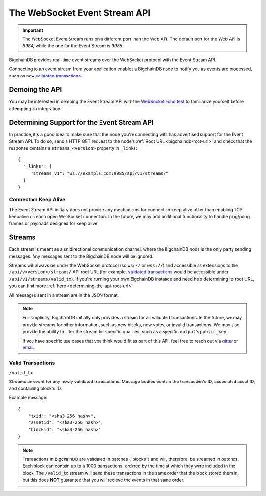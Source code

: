 The WebSocket Event Stream API
==============================

.. important::
    The WebSocket Event Stream runs on a different port than the Web API. The
    default port for the Web API is `9984`, while the one for the Event Stream
    is `9985`.

BigchainDB provides real-time event streams over the WebSocket protocol with
the Event Stream API.

Connecting to an event stream from your application enables a BigchainDB node
to notify you as events are processed, such as new `validated transactions <#valid-transactions>`_.


Demoing the API
---------------

You may be interested in demoing the Event Stream API with the `WebSocket echo test <http://websocket.org/echo.html>`_
to familiarize yourself before attempting an integration.


Determining Support for the Event Stream API
--------------------------------------------

In practice, it's a good idea to make sure that the node you're connecting with
has advertised support for the Event Stream API. To do so, send a HTTP GET
request to the node's :ref:`Root URL <bigchaindb-root-url>` and check that the
response contains a ``streams_<version>`` property in ``_links``::

    {
      "_links": {
         "streams_v1": "ws://example.com:9985/api/v1/streams/"
      }
    }


Connection Keep Alive
~~~~~~~~~~~~~~~~~~~~~

The Event Stream API initially does not provide any mechanisms for connection
keep alive other than enabling TCP keepalive on each open WebSocket connection.
In the future, we may add additional functionality to handle ping/pong frames
or payloads designed for keep alive.

Streams
-------

Each stream is meant as a unidirectional communication channel, where the
BigchainDB node is the only party sending messages. Any messages sent to the
BigchainDB node will be ignored.

Streams will always be under the WebSocket protocol (so ``ws://`` or
``wss://``) and accessible as extensions to the ``/api/v<version>/streams/``
API root URL (for example, `validated transactions <#valid-transactions>`_
would be accessible under ``/api/v1/streams/valid_tx``). If you're running your
own BigchainDB instance and need help determining its root URL, you can find
more :ref:`here <determining-the-api-root-url>`.

All messages sent in a stream are in the JSON format.

.. note::

    For simplicity, BigchainDB initially only provides a stream for all
    validated transactions. In the future, we may provide streams for other
    information, such as new blocks, new votes, or invalid transactions. We may
    also provide the ability to filter the stream for specific qualities, such
    as a specific ``output``'s ``public_key``.

    If you have specific use cases that you think would fit as part of this
    API, feel free to reach out via `gitter <https://gitter.im/bigchaindb/bigchaindb>`_
    or `email <mailto:product@bigchaindb.com>`_.

Valid Transactions
~~~~~~~~~~~~~~~~~~

``/valid_tx``

Streams an event for any newly validated transactions. Message bodies contain
the transaction's ID, associated asset ID, and containing block's ID.

Example message::

    {
        "txid": "<sha3-256 hash>",
        "assetid": "<sha3-256 hash>",
        "blockid": "<sha3-256 hash>"
    }


.. note::

    Transactions in BigchainDB are validated in batches ("blocks") and will,
    therefore, be streamed in batches. Each block can contain up to a 1000
    transactions, ordered by the time at which they were included in the block.
    The ``/valid_tx`` stream will send these transactions in the same order
    that the block stored them in, but this does **NOT** guarantee that you
    will recieve the events in that same order.
